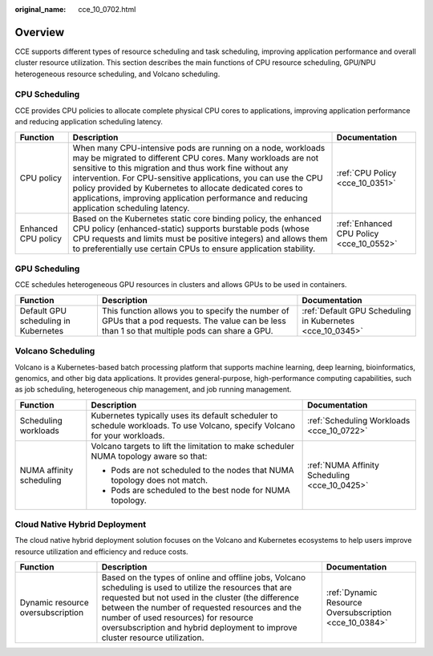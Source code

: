 :original_name: cce_10_0702.html

.. _cce_10_0702:

Overview
========

CCE supports different types of resource scheduling and task scheduling, improving application performance and overall cluster resource utilization. This section describes the main functions of CPU resource scheduling, GPU/NPU heterogeneous resource scheduling, and Volcano scheduling.

CPU Scheduling
--------------

CCE provides CPU policies to allocate complete physical CPU cores to applications, improving application performance and reducing application scheduling latency.

+---------------------+---------------------------------------------------------------------------------------------------------------------------------------------------------------------------------------------------------------------------------------------------------------------------------------------------------------------------------------------------------------------------------------------------------------------+------------------------------------------+
| Function            | Description                                                                                                                                                                                                                                                                                                                                                                                                         | Documentation                            |
+=====================+=====================================================================================================================================================================================================================================================================================================================================================================================================================+==========================================+
| CPU policy          | When many CPU-intensive pods are running on a node, workloads may be migrated to different CPU cores. Many workloads are not sensitive to this migration and thus work fine without any intervention. For CPU-sensitive applications, you can use the CPU policy provided by Kubernetes to allocate dedicated cores to applications, improving application performance and reducing application scheduling latency. | :ref:`CPU Policy <cce_10_0351>`          |
+---------------------+---------------------------------------------------------------------------------------------------------------------------------------------------------------------------------------------------------------------------------------------------------------------------------------------------------------------------------------------------------------------------------------------------------------------+------------------------------------------+
| Enhanced CPU policy | Based on the Kubernetes static core binding policy, the enhanced CPU policy (enhanced-static) supports burstable pods (whose CPU requests and limits must be positive integers) and allows them to preferentially use certain CPUs to ensure application stability.                                                                                                                                                 | :ref:`Enhanced CPU Policy <cce_10_0552>` |
+---------------------+---------------------------------------------------------------------------------------------------------------------------------------------------------------------------------------------------------------------------------------------------------------------------------------------------------------------------------------------------------------------------------------------------------------------+------------------------------------------+

GPU Scheduling
--------------

CCE schedules heterogeneous GPU resources in clusters and allows GPUs to be used in containers.

+--------------------------------------+-------------------------------------------------------------------------------------------------------------------------------------------------+-----------------------------------------------------------+
| Function                             | Description                                                                                                                                     | Documentation                                             |
+======================================+=================================================================================================================================================+===========================================================+
| Default GPU scheduling in Kubernetes | This function allows you to specify the number of GPUs that a pod requests. The value can be less than 1 so that multiple pods can share a GPU. | :ref:`Default GPU Scheduling in Kubernetes <cce_10_0345>` |
+--------------------------------------+-------------------------------------------------------------------------------------------------------------------------------------------------+-----------------------------------------------------------+

Volcano Scheduling
------------------

Volcano is a Kubernetes-based batch processing platform that supports machine learning, deep learning, bioinformatics, genomics, and other big data applications. It provides general-purpose, high-performance computing capabilities, such as job scheduling, heterogeneous chip management, and job running management.

+--------------------------+----------------------------------------------------------------------------------------------------------------------------+-----------------------------------------------+
| Function                 | Description                                                                                                                | Documentation                                 |
+==========================+============================================================================================================================+===============================================+
| Scheduling workloads     | Kubernetes typically uses its default scheduler to schedule workloads. To use Volcano, specify Volcano for your workloads. | :ref:`Scheduling Workloads <cce_10_0722>`     |
+--------------------------+----------------------------------------------------------------------------------------------------------------------------+-----------------------------------------------+
| NUMA affinity scheduling | Volcano targets to lift the limitation to make scheduler NUMA topology aware so that:                                      | :ref:`NUMA Affinity Scheduling <cce_10_0425>` |
|                          |                                                                                                                            |                                               |
|                          | -  Pods are not scheduled to the nodes that NUMA topology does not match.                                                  |                                               |
|                          | -  Pods are scheduled to the best node for NUMA topology.                                                                  |                                               |
+--------------------------+----------------------------------------------------------------------------------------------------------------------------+-----------------------------------------------+

Cloud Native Hybrid Deployment
------------------------------

The cloud native hybrid deployment solution focuses on the Volcano and Kubernetes ecosystems to help users improve resource utilization and efficiency and reduce costs.

+-----------------------------------+--------------------------------------------------------------------------------------------------------------------------------------------------------------------------------------------------------------------------------------------------------------------------------------------------------------------------------------------+--------------------------------------------------------+
| Function                          | Description                                                                                                                                                                                                                                                                                                                                | Documentation                                          |
+===================================+============================================================================================================================================================================================================================================================================================================================================+========================================================+
| Dynamic resource oversubscription | Based on the types of online and offline jobs, Volcano scheduling is used to utilize the resources that are requested but not used in the cluster (the difference between the number of requested resources and the number of used resources) for resource oversubscription and hybrid deployment to improve cluster resource utilization. | :ref:`Dynamic Resource Oversubscription <cce_10_0384>` |
+-----------------------------------+--------------------------------------------------------------------------------------------------------------------------------------------------------------------------------------------------------------------------------------------------------------------------------------------------------------------------------------------+--------------------------------------------------------+
